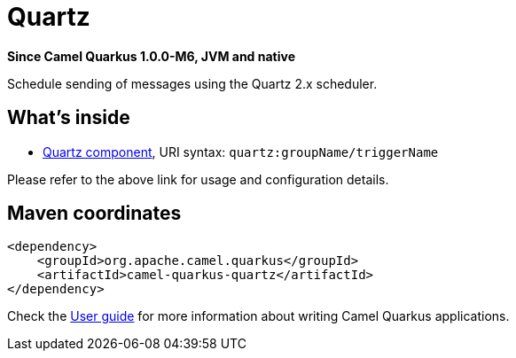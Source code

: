 // Do not edit directly!
// This file was generated by camel-quarkus-package-maven-plugin:update-extension-doc-page

[[quartz]]
= Quartz

*Since Camel Quarkus 1.0.0-M6, JVM and native*

Schedule sending of messages using the Quartz 2.x scheduler.

== What's inside

* https://camel.apache.org/components/latest/quartz-component.html[Quartz component], URI syntax: `quartz:groupName/triggerName`

Please refer to the above link for usage and configuration details.

== Maven coordinates

[source,xml]
----
<dependency>
    <groupId>org.apache.camel.quarkus</groupId>
    <artifactId>camel-quarkus-quartz</artifactId>
</dependency>
----

Check the xref:user-guide.adoc[User guide] for more information about writing Camel Quarkus applications.
